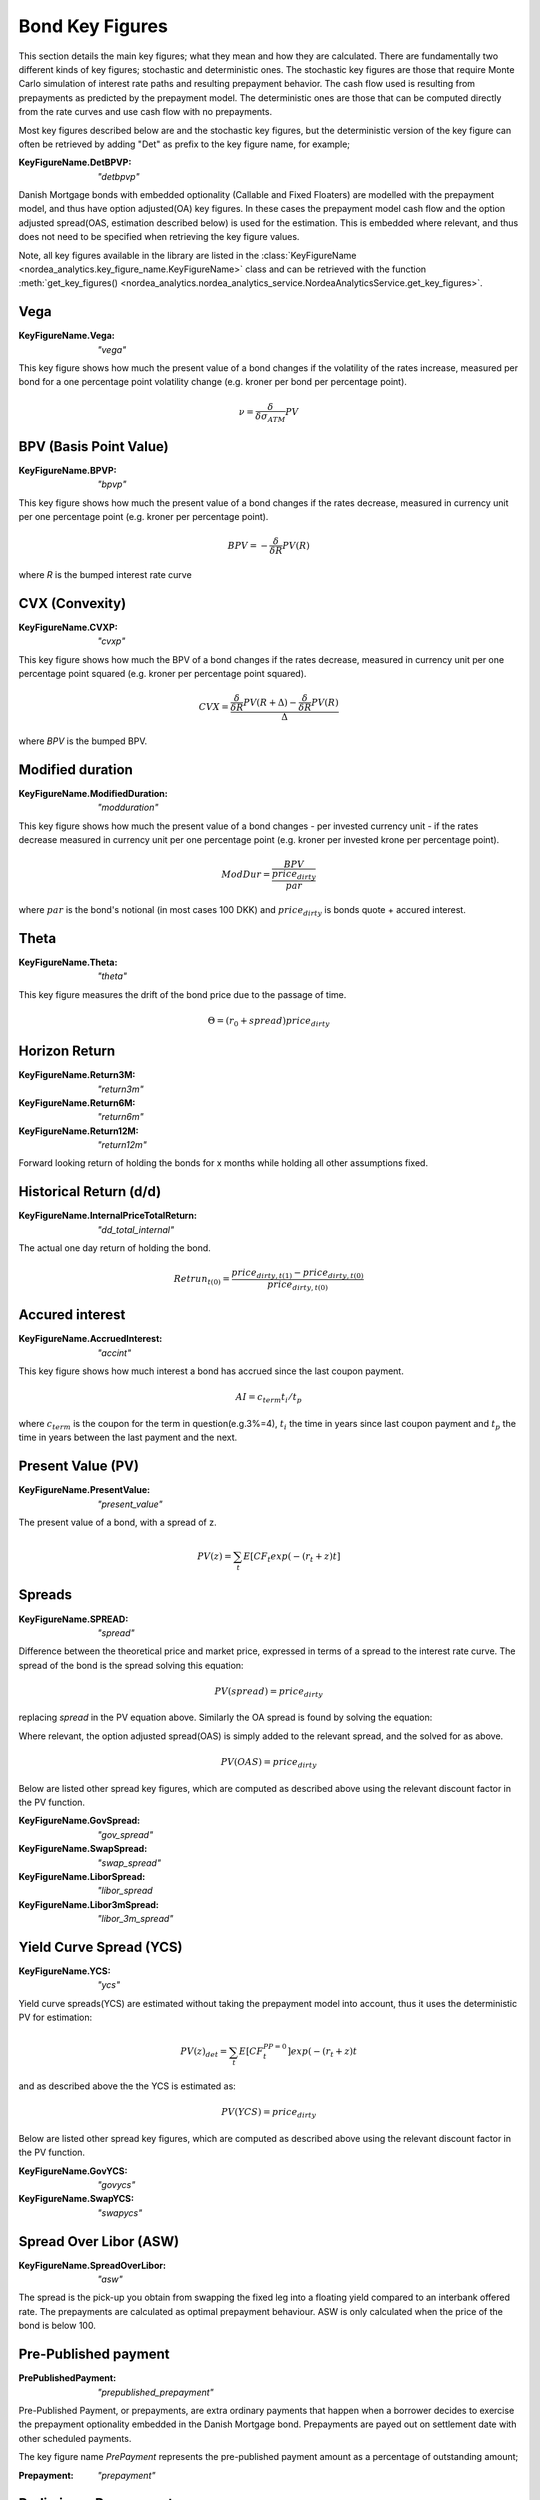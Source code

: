 Bond Key Figures
============
This section details the main key figures; what they mean and how they are calculated.
There are fundamentally two different kinds of key figures; stochastic and deterministic ones. The stochastic key figures
are those that require Monte Carlo simulation of interest rate paths and resulting prepayment behavior. The cash flow used is
resulting from prepayments as predicted by the prepayment model. The deterministic ones are those that can be computed
directly from the rate curves and use cash flow with no prepayments.

Most key figures described below are and the stochastic key figures, but the deterministic version of the key figure can
often be retrieved by adding "Det" as prefix to the key figure name, for example;

:KeyFigureName.DetBPVP: `"detbpvp"`

Danish Mortgage bonds with embedded optionality (Callable and Fixed Floaters) are modelled with the prepayment model,
and thus have option adjusted(OA) key figures. In these cases the prepayment model cash flow and the option
adjusted spread(OAS, estimation described below) is used for the estimation. This is embedded where relevant, and thus
does not need to be specified when retrieving the key figure values.

Note, all key figures available in the library are listed in the :class:`KeyFigureName <nordea_analytics.key_figure_name.KeyFigureName>`
class and can be retrieved with the function :meth:`get_key_figures() <nordea_analytics.nordea_analytics_service.NordeaAnalyticsService.get_key_figures>`.

Vega
------

:KeyFigureName.Vega: `"vega"`
This key figure shows how much the present value of a bond changes if the
volatility of the rates increase, measured per bond for a one percentage point
volatility change (e.g. kroner per bond per percentage point).

.. math::
    \nu = \frac{\delta}{\delta \sigma_{ATM}} PV

BPV (Basis Point Value)
-----

:KeyFigureName.BPVP: `"bpvp"`
This key figure shows how much the present value of a bond changes if the
rates decrease, measured in currency unit per one percentage point (e.g. kroner per percentage point).

.. math::
    BPV = - \frac{\delta}{\delta R} PV(R)

where `R` is the bumped interest rate curve

CVX (Convexity)
-----

:KeyFigureName.CVXP: `"cvxp"`
This key figure shows how much the BPV of a bond changes if the rates decrease, measured in currency unit per one
percentage point squared (e.g. kroner per percentage point squared).

.. math::
    CVX = \frac{\frac{\delta}{\delta R} PV(R+\Delta) - \frac{\delta}{\delta R} PV(R)}{\Delta}

where `BPV` is the bumped BPV.

Modified duration
------------------

:KeyFigureName.ModifiedDuration: `"modduration"`
This key figure shows how much the present value of a bond changes - per invested currency unit - if the rates decrease
measured in currency unit per one percentage point (e.g. kroner per invested krone per percentage point).

.. math::
    ModDur = \frac{BPV}{\frac{price_{dirty}}{par}}

where :math:`par` is the bond's notional (in most cases 100 DKK) and :math:`price_{dirty}` is bonds quote + accured interest.

Theta
------

:KeyFigureName.Theta: `"theta"`
This key figure measures the drift of the bond price due to the passage of time.

.. math::
    \Theta = (r_{0} + spread) price_{dirty}

Horizon Return
-----------

:KeyFigureName.Return3M: `"return3m"`
:KeyFigureName.Return6M: `"return6m"`
:KeyFigureName.Return12M: `"return12m"`

Forward looking return of holding the bonds for x months while holding all other assumptions fixed.

Historical Return (d/d)
------------------

:KeyFigureName.InternalPriceTotalReturn: `"dd_total_internal"`

The actual one day return of holding the bond.

.. math::
    Retrun_{t(0)} = \frac{price_{dirty,t(1)} - price_{dirty,t(0)}}{price_{dirty,t(0)}}


Accured interest
-----------------

:KeyFigureName.AccruedInterest: `"accint"`
This key figure shows how much interest a bond has accrued since the last coupon payment.

.. math::
    AI=c_{term}{t_{i}/t_{p}}

where :math:`c_{term}` is the coupon for the term in question(e.g.3%=4), :math:`t_{i}` the time in years since last
coupon payment and :math:`t_{p}` the time in years between the last payment and the next.

Present Value (PV)
--------------------

:KeyFigureName.PresentValue: `"present_value"`
The present value of a bond, with a spread of z.

.. math::
    PV(z) = \sum_{t}{E[CF_{t}  exp(-(r_{t} + z)t]}

Spreads
--------

:KeyFigureName.SPREAD: `"spread"`
Difference between the theoretical price and market price, expressed in terms of a spread to the interest rate curve.
The spread of the bond is the spread solving this equation:

.. math::
    PV (spread) = price_{dirty}

replacing `spread` in the PV equation above. Similarly the OA spread is found by solving the equation:

Where relevant, the option adjusted spread(OAS) is simply added to the relevant spread, and the solved for
as above.

.. math::
    PV (OAS) = price_{dirty}

Below are listed other spread key figures, which are computed as described above using the relevant discount factor
in the PV function.

:KeyFigureName.GovSpread: `"gov_spread"`

:KeyFigureName.SwapSpread: `"swap_spread"`

:KeyFigureName.LiborSpread: `"libor_spread`

:KeyFigureName.Libor3mSpread: `"libor_3m_spread"`
Yield Curve Spread (YCS)
-------------------------

:KeyFigureName.YCS: `"ycs"`

Yield curve spreads(YCS) are estimated without taking the prepayment model into account, thus it uses the deterministic
PV for estimation:

.. math::
    PV(z)_{det} = \sum_{t}{E[CF_{t}^{PP=0}] exp(-(r_{t} + z)t}

and as described above the the YCS is estimated as:

.. math::
    PV (YCS) = price_{dirty}

Below are listed other spread key figures, which are computed as described above using the relevant discount factor
in the PV function.

:KeyFigureName.GovYCS: `"govycs"`

:KeyFigureName.SwapYCS: `"swapycs"`

Spread Over Libor (ASW)
------------------------

:KeyFigureName.SpreadOverLibor: `"asw"`

The spread is the pick-up you obtain from swapping the fixed leg into a floating yield compared
to an interbank offered rate. The prepayments are calculated as optimal prepayment behaviour. ASW is only calculated
when the price of the bond is below 100.


Pre-Published payment
------------

:PrePublishedPayment: `"prepublished_prepayment"`

Pre-Published Payment, or prepayments, are extra ordinary payments that happen when a borrower decides to exercise the
prepayment optionality embedded in the Danish Mortgage bond. Prepayments are payed out on settlement date with other
scheduled payments.

The key figure name `PrePayment` represents the pre-published payment amount as a percentage of outstanding amount;

:Prepayment: `"prepayment"`

Preliminary Prepayment
------------------------

:KeyFigureName.PreliminaryPrepayment: `"prelimprepayment"`

The prepayment amount known for the upcoming settlement date. Published weekly, most often on Mondays.

The key figure name `PreliminaryPrepaymentPercentage` represents the preliminary pre payment amount as a percentage
of outstanding amount;

:PreliminaryPrepaymentPercentage: `"ppp"`

Scheduled Payments
-------------------

:KeyFigureName.ScheduledPayment: `"schedpayment"`

Ordinary payment at settlement date.

Total Payment
---------------

:KeyFigureName.TotalPaymentAmt: `"totpaymentamt"`

Total payment payed out at the settlement date.

.. math::
    Scheduled Payment + Prepayment.

Total Payment as percentage of outstanding amount
-------------------------------------------------

:KeyFigureName.TotalPayment: `"totpayment"`

.. math::
    \frac{Total Payment}{Outstanding Amount}

Outstanding Amount
-------------------

:KeyFigureName.OutstandingAmount: `"outstanding_amount"`

Outstanding amount at the settlement date. Given no buy backs or issuance, this amount should decrease by the amount of
the Total Payment every settlement date.

Corrected Outstanding Amount
-----------------------------

:KeyFigureName.CorrectedOutstandingAmount: `"corrected_outstanding_amount"`

Outstanding amount 2 business days before the settlement date.

